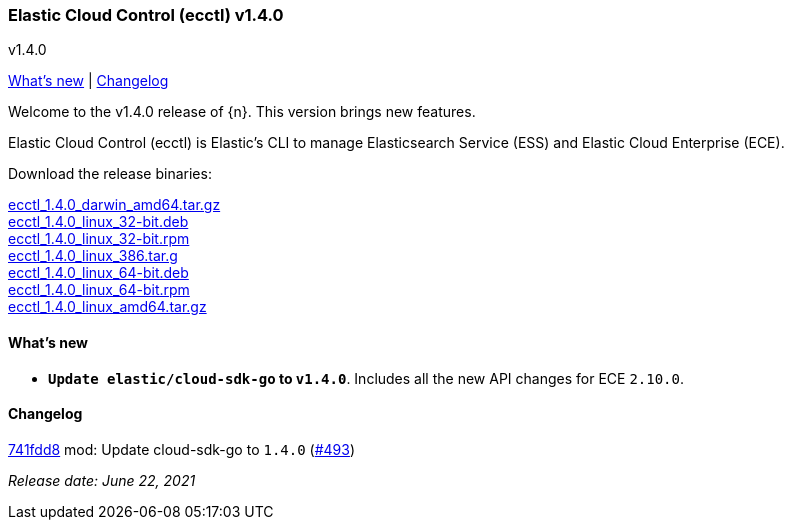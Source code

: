 [id="{p}-release-notes-v1.4.0"]
=== Elastic Cloud Control (ecctl) v1.4.0
++++
<titleabbrev>v1.4.0</titleabbrev>
++++

<<{p}-release-notes-v1.4.0-whats-new,What's new>> | <<{p}-release-notes-v1.4.0-changelog,Changelog>>

Welcome to the v1.4.0 release of {n}. This version brings new features.

Elastic Cloud Control (ecctl) is Elastic’s CLI to manage Elasticsearch Service (ESS) and Elastic Cloud Enterprise (ECE).

Download the release binaries:

[%hardbreaks]
https://download.elastic.co/downloads/ecctl/1.4.0/ecctl_1.4.0_darwin_amd64.tar.gz[ecctl_1.4.0_darwin_amd64.tar.gz]
https://download.elastic.co/downloads/ecctl/1.4.0/ecctl_1.4.0_linux_32-bit.deb[ecctl_1.4.0_linux_32-bit.deb]
https://download.elastic.co/downloads/ecctl/1.4.0/ecctl_1.4.0_linux_32-bit.rpm[ecctl_1.4.0_linux_32-bit.rpm]
https://download.elastic.co/downloads/ecctl/1.4.0/ecctl_1.4.0_linux_386.tar.g[ecctl_1.4.0_linux_386.tar.g]
https://download.elastic.co/downloads/ecctl/1.4.0/ecctl_1.4.0_linux_64-bit.deb[ecctl_1.4.0_linux_64-bit.deb]
https://download.elastic.co/downloads/ecctl/1.4.0/ecctl_1.4.0_linux_64-bit.rpm[ecctl_1.4.0_linux_64-bit.rpm]
https://download.elastic.co/downloads/ecctl/1.4.0/ecctl_1.4.0_linux_amd64.tar.gz[ecctl_1.4.0_linux_amd64.tar.gz]

[float]
[id="{p}-release-notes-v1.4.0-whats-new"]
==== What's new

* *`Update elastic/cloud-sdk-go` to `v1.4.0`*. Includes all the new API changes for ECE `2.10.0`.

[float]
[id="{p}-release-notes-v1.4.0-changelog"]
==== Changelog
// The following section is autogenerated via git

[%hardbreaks]
https://github.com/elastic/ecctl/commit/741fdd8[741fdd8] mod: Update cloud-sdk-go to `1.4.0` (https://github.com/elastic/ecctl/pull/493[#493])

_Release date: June 22, 2021_
